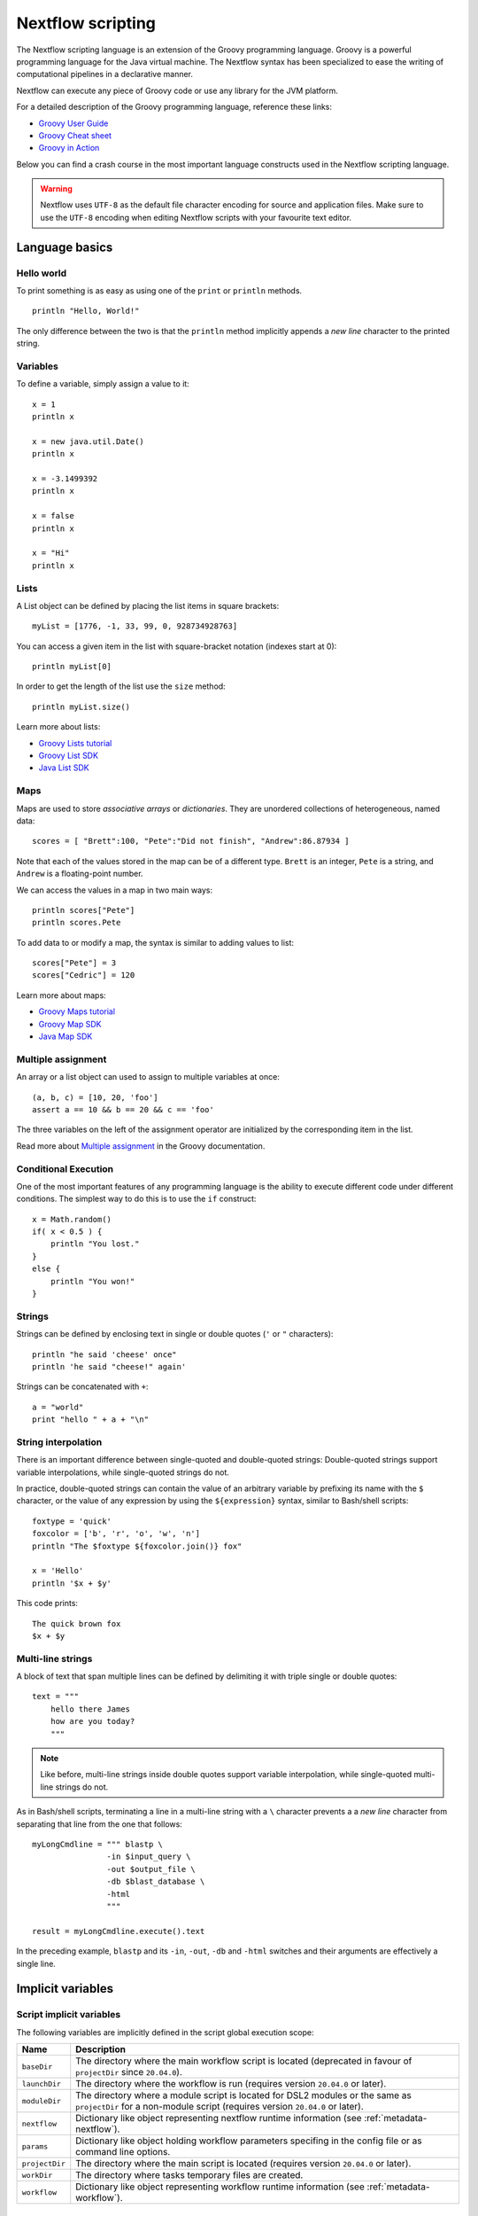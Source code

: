 .. _script-page:

******************
Nextflow scripting
******************


The Nextflow scripting language is an extension of the Groovy programming language.
Groovy is a powerful programming language for the Java virtual machine. The Nextflow
syntax has been specialized to ease the writing of computational pipelines in a declarative manner.

Nextflow can execute any piece of Groovy code or use any library for the JVM platform.

For a detailed description of the Groovy programming language, reference these links:

* `Groovy User Guide <http://groovy-lang.org/documentation.html>`_
* `Groovy Cheat sheet <http://www.cheat-sheets.org/saved-copy/rc015-groovy_online.pdf>`_
* `Groovy in Action <http://www.manning.com/koenig2/>`_


Below you can find a crash course in the most important language constructs used in the Nextflow scripting language.

.. warning:: Nextflow uses ``UTF-8`` as the default file character encoding for source and application files. Make sure
  to use the ``UTF-8`` encoding when editing Nextflow scripts with your favourite text editor.

Language basics
==================


Hello world
------------

To print something is as easy as using one of the ``print`` or ``println`` methods.
::

    println "Hello, World!"

The only difference between the two is that the ``println`` method implicitly appends a `new line` character
to the printed string.


Variables
----------

To define a variable, simply assign a value to it::

    x = 1
    println x

    x = new java.util.Date()
    println x

    x = -3.1499392
    println x

    x = false
    println x

    x = "Hi"
    println x


Lists
------

A List object can be defined by placing the list items in square brackets::

    myList = [1776, -1, 33, 99, 0, 928734928763]

You can access a given item in the list with square-bracket notation (indexes start at 0)::

    println myList[0]

In order to get the length of the list use the ``size`` method::

    println myList.size()


Learn more about lists:

* `Groovy Lists tutorial <http://groovy-lang.org/groovy-dev-kit.html#Collections-Lists>`_
* `Groovy List SDK <http://docs.groovy-lang.org/latest/html/groovy-jdk/java/util/List.html>`_
* `Java List SDK <http://docs.oracle.com/javase/7/docs/api/java/util/List.html>`_


Maps
-----

Maps are used to store `associative arrays` or `dictionaries`. They are unordered collections of heterogeneous, named data::

    scores = [ "Brett":100, "Pete":"Did not finish", "Andrew":86.87934 ]


Note that each of the values stored in the map can be of a different type. ``Brett`` is an integer, ``Pete`` is a string,
and ``Andrew`` is a floating-point number.

We can access the values in a map in two main ways::

    println scores["Pete"]
    println scores.Pete


To add data to or modify a map, the syntax is similar to adding values to list::

    scores["Pete"] = 3
    scores["Cedric"] = 120


Learn more about maps:

* `Groovy Maps tutorial <http://groovy-lang.org/groovy-dev-kit.html#Collections-Maps>`_
* `Groovy Map SDK <http://docs.groovy-lang.org/latest/html/groovy-jdk/java/util/Map.html>`_
* `Java Map SDK <http://docs.oracle.com/javase/7/docs/api/java/util/Map.html>`_


.. _script-multiple-assignment:

Multiple assignment
----------------------

An array or a list object can used to assign to multiple variables at once::

    (a, b, c) = [10, 20, 'foo']
    assert a == 10 && b == 20 && c == 'foo'

The three variables on the left of the assignment operator are initialized by the corresponding item in the list.

Read more about `Multiple assignment <http://www.groovy-lang.org/semantics.html#_multiple_assignment>`_ in the Groovy documentation.


Conditional Execution
----------------------

One of the most important features of any programming language is the ability to execute different code under
different conditions. The simplest way to do this is to use the ``if`` construct::

    x = Math.random()
    if( x < 0.5 ) {
        println "You lost."
    }
    else {
        println "You won!"
    }



Strings
-------

Strings can be defined by enclosing text in single or double quotes (``'`` or ``"`` characters)::

    println "he said 'cheese' once"
    println 'he said "cheese!" again'


Strings can be concatenated with ``+``::

    a = "world"
    print "hello " + a + "\n"


.. _string-interpolation:

String interpolation
--------------------

There is an important difference between single-quoted and double-quoted strings:
Double-quoted strings support variable interpolations, while single-quoted strings do not.

In practice, double-quoted strings can contain the value of an arbitrary variable by prefixing its name with the ``$`` character,
or the value of any expression by using the ``${expression}`` syntax, similar to Bash/shell scripts::

    foxtype = 'quick'
    foxcolor = ['b', 'r', 'o', 'w', 'n']
    println "The $foxtype ${foxcolor.join()} fox"

    x = 'Hello'
    println '$x + $y'

This code prints::

    The quick brown fox
    $x + $y


Multi-line strings
-------------------

A block of text that span multiple lines can be defined by delimiting it with triple single or double quotes::

    text = """
        hello there James
        how are you today?
        """

.. note:: Like before, multi-line strings inside double quotes support variable interpolation, while
   single-quoted multi-line strings do not.


As in Bash/shell scripts, terminating a line in a multi-line string with a ``\`` character prevents a
a `new line` character from separating that line from the one that follows::

    myLongCmdline = """ blastp \
                    -in $input_query \
                    -out $output_file \
                    -db $blast_database \
                    -html
                    """

    result = myLongCmdline.execute().text

In the preceding example, ``blastp`` and its ``-in``, ``-out``, ``-db`` and ``-html`` switches and
their arguments are effectively a single line.

.. _implicit-variables:

Implicit variables
==================

Script implicit variables
-------------------------

The following variables are implicitly defined in the script global execution scope:

=============== ========================
Name            Description
=============== ========================
``baseDir``     The directory where the main workflow script is located (deprecated in favour of ``projectDir`` since ``20.04.0``).
``launchDir``   The directory where the workflow is run (requires version ``20.04.0`` or later).
``moduleDir``   The directory where a module script is located for DSL2 modules or the same as ``projectDir`` for a non-module script (requires version ``20.04.0`` or later).
``nextflow``    Dictionary like object representing nextflow runtime information (see :ref:`metadata-nextflow`).
``params``      Dictionary like object holding workflow parameters specifing in the config file or as command line options.
``projectDir``  The directory where the main script is located (requires version ``20.04.0`` or later).
``workDir``     The directory where tasks temporary files are created.
``workflow``    Dictionary like object representing workflow runtime information (see :ref:`metadata-workflow`).
=============== ========================


Configuration implicit variables
--------------------------------

The following variables are implicitly defined in the Nextflow configuration file:

=============== ========================
Name            Description
=============== ========================
``baseDir``     The directory where the main workflow script is located (deprecated in favour of ``projectDir`` since ``20.04.0``).
``launchDir``   The directory where the workflow is run (requires version ``20.04.0`` or later).
``projectDir``  The directory where the main script is located (requires version ``20.04.0`` or later).
=============== ========================


Process implicit variables
--------------------------

In the process definition scope it's available the ``task`` implicit variable which allow accessing
the current task configuration directives. For examples::

    process foo {
      script:
      """
      some_tool --cpus $task.cpus --mem $task.memory
      """
    }


In the above snippet the ``task.cpus`` report the value for the :ref:`cpus directive<process-cpus>` and
the ``task.memory`` the current value for :ref:`memory directive<process-memory>` depending on the actual
setting given in the workflow configuration file.

See :ref:`Process directives <process-directives>` for details.


.. _script-closure:

Closures
=========

Briefly, a closure is a block of code that can be passed as an argument to a function.
Thus, you can define a chunk of code and then pass it around as if it were a string or an integer.

More formally, you can create functions that are defined as `first class objects`.

::

    square = { it * it }


The curly brackets around the expression ``it * it`` tells the script interpreter to treat this expression as code.
The `it` identifier is an implicit variable that represents the value that is passed to the function when it is invoked.

Once compiled the function object is assigned to the variable ``square`` as any other variable assignments shown previously.
Now we can do something like this::

    println square(9)

and get the value 81.


This is not very interesting until we find that we can pass the function ``square`` as an argument to other functions or methods.
Some built-in functions take a function like this as an argument. One example is the ``collect`` method on lists::

    [ 1, 2, 3, 4 ].collect(square)


This expression says: Create an array with the values 1, 2, 3 and 4, then call its ``collect`` method, passing in the
closure we defined above. The ``collect`` method runs through each item in the array, calls the closure on the item,
then puts the result in a new array, resulting in::

    [ 1, 4, 9, 16 ]


For more methods that you can call with closures as arguments, see the `Groovy GDK documentation <http://docs.groovy-lang.org/latest/html/groovy-jdk/>`_.


By default, closures take a single parameter called ``it``, but you can also create closures with multiple, custom-named parameters.
For example, the method ``Map.each()`` can take a closure with two arguments, to which it binds the `key` and the associated `value`
for each key-value pair in the ``Map``. Here, we use the obvious variable names ``key`` and ``value`` in our closure::


    printMapClosure = { key, value ->
        println "$key = $value"
    }

    [ "Yue" : "Wu", "Mark" : "Williams", "Sudha" : "Kumari" ].each(printMapClosure)


Prints::


    Yue=Wu
    Mark=Williams
    Sudha=Kumari

A closure has two other important features. First, it can access variables in the scope where it is defined,
so that it can `interact` with them.

Second, a closure can be defined in an `anonymous` manner, meaning that it is not given a name,
and is defined in the place where it needs to be used.

As an example showing both these features, see the following code fragment::

    myMap = ["China": 1 , "India" : 2, "USA" : 3]

    result = 0
    myMap.keySet().each( { result+= myMap[it] } )

    println result


Learn more about closures in the `Groovy documentation <http://groovy-lang.org/closures.html>`_

.. _script-regexp:

Regular expressions
====================

Regular expressions are the Swiss Army knife of text processing. They provide the programmer with the ability to match
and extract patterns from strings.

Regular expressions are available via the ``~/pattern/`` syntax and the ``=~`` and ``==~`` operators.

Use ``=~`` to check whether a given pattern occurs anywhere in a string::

    assert 'foo' =~ /foo/       // return TRUE
    assert 'foobar' =~ /foo/    // return TRUE


Use ``==~`` to check whether a string matches a given regular expression pattern exactly.
::

    assert 'foo' ==~ /foo/       // return TRUE
    assert 'foobar' ==~ /foo/    // return FALSE


It is worth noting that the ``~`` operator creates a Java ``Pattern`` object from the given string,
while the ``=~`` operator creates a Java ``Matcher`` object.
::

    x = ~/abc/
    println x.class
    // prints java.util.regex.Pattern

    y = 'some string' =~ /abc/
    println y.class
    // prints java.util.regex.Matcher


Regular expression support is imported from Java. Java's regular expression language and API is documented in the
`Pattern Java documentation <http://download.oracle.com/javase/7/docs/api/java/util/regex/Pattern.html>`_.

You may also be interested in this post: `Groovy: Don't Fear the RegExp <https://web.archive.org/web/20170621185113/http://www.naleid.com/blog/2008/05/19/dont-fear-the-regexp>`_.


String replacement
--------------------

To replace pattern occurrences in a given string, use the ``replaceFirst`` and ``replaceAll`` methods::

     x = "colour".replaceFirst(/ou/, "o")
     println x
     // prints: color

     y = "cheesecheese".replaceAll(/cheese/, "nice")
     println y
     // prints: nicenice



Capturing groups
----------------

You can match a pattern that includes groups.  First create a matcher object with the ``=~`` operator.
Then, you can index the matcher object to find the matches: ``matcher[0]`` returns a list representing the first match
of the regular expression in the string. The first list element is the string that matches the entire regular expression, and
the remaining elements are the strings that match each group.

Here's how it works::

    programVersion = '2.7.3-beta'
    m = programVersion =~ /(\d+)\.(\d+)\.(\d+)-?(.+)/

    assert m[0] ==  ['2.7.3-beta', '2', '7', '3', 'beta']
    assert m[0][1] == '2'
    assert m[0][2] == '7'
    assert m[0][3] == '3'
    assert m[0][4] == 'beta'



Applying some syntactic sugar, you can do the same in just one line of code::

    programVersion = '2.7.3-beta'
    (full, major, minor, patch, flavor) = (programVersion =~ /(\d+)\.(\d+)\.(\d+)-?(.+)/)[0]

    println full    // 2.7.3-beta
    println major   // 2
    println minor   // 7
    println patch   // 3
    println flavor  // beta


Removing part of a string
-------------------------

You can remove part of a ``String`` value using a regular expression pattern. The first match found is
replaced with an empty String::

    // define the regexp pattern
    wordStartsWithGr = ~/(?i)\s+Gr\w+/

    // apply and verify the result
    ('Hello Groovy world!' - wordStartsWithGr) == 'Hello world!'
    ('Hi Grails users' - wordStartsWithGr) == 'Hi users'


Remove the first 5-character word from a string::

    assert ('Remove first match of 5 letter word' - ~/\b\w{5}\b/) == 'Remove  match of 5 letter word'


Remove the first number with its trailing whitespace from a string::

    assert ('Line contains 20 characters' - ~/\d+\s+/) == 'Line contains characters'



.. _script-file-io:

Files and I/O
==============

To access and work with files, use the ``file`` method, which returns a file system object
given a file path string::

  myFile = file('some/path/to/my_file.file')


The ``file`` method can reference either `files` or `directories`, depending on what the string path refers to in the
file system.

When using the wildcard characters ``*``, ``?``, ``[]`` and ``{}``, the argument is interpreted as a `glob`_ path matcher
and the ``file`` method returns a list object holding the paths of files whose names match the specified pattern, or an
empty list if no match is found::

  listOfFiles = file('some/path/*.fa')

.. note:: Two asterisks (``**``) in a glob pattern works like ``*`` but matches any number of directory components in a
          file system path.

By default, wildcard characters do not match directories or hidden files. For example, if you want to include hidden
files in the result list, add the optional parameter ``hidden``::

  listWithHidden = file('some/path/*.fa', hidden: true)

Here are ``file``'s available options:

=============== ===================
Name            Description
=============== ===================
glob            When ``true`` interprets characters ``*``, ``?``, ``[]`` and ``{}`` as glob wildcards, otherwise handles them as normal characters (default: ``true``)
type            Type of paths returned, either ``file``, ``dir`` or ``any`` (default: ``file``)
hidden          When ``true`` includes hidden files in the resulting paths (default: ``false``)
maxDepth        Maximum number of directory levels to visit (default: `no limit`)
followLinks     When ``true`` follows symbolic links during directory tree traversal, otherwise treats them as files (default: ``true``)
checkIfExists   When ``true`` throws an exception of the specified path do not exist in the file system (default: ``false``)
=============== ===================


.. tip:: If you are a Java geek you will be interested to know that the ``file`` method returns a
  `Path <http://docs.oracle.com/javase/8/docs/api/java/nio/file/Path.html>`_ object, which allows
  you to use the usual methods you would in a Java program.

See also: :ref:`Channel.fromPath <channel-path>`.

.. _glob: http://docs.oracle.com/javase/tutorial/essential/io/fileOps.html#glob

Basic read/write
------------------

Given a file variable, declared using the ``file`` method as shown in the previous example, reading a file
is as easy as getting the value of the file's ``text`` property, which returns the file content
as a string value::

  print myFile.text


Similarly, you can save a string value to a file by simply assigning it to the file's ``text`` property::

  myFile.text = 'Hello world!'


.. note:: Existing file content is overwritten by the assignment operation, which also implicitly creates
          files that do not exist.

In order to append a string value to a file without erasing existing content, you can use the ``append`` method::

  myFile.append('Add this line\n')

Or use the `left shift` operator, a more idiomatic way to append text content to a file::

  myFile << 'Add a line more\n'


Binary data can managed in the same way, just using the file property ``bytes`` instead of ``text``. Thus, the following
example reads the file and returns its content as a byte array::

  binaryContent = myFile.bytes

Or you can save a byte array data buffer to a file, by simply writing::

  myFile.bytes = binaryBuffer


.. warning:: The above methods read and write ALL the file content at once, in a single variable or buffer. For this
  reason they are not suggested when dealing with big files, which require a more memory efficient approach, for example
  reading a file line by line or by using a fixed size buffer.


Read a file line by line
--------------------------

In order to read a text file line by line you can use the method ``readLines()`` provided by the file object, which
returns the file content as a list of strings::

    myFile = file('some/my_file.txt')
    allLines  = myFile.readLines()
    for( line : allLines ) {
        println line
    }


This can also be written in a more idiomatic syntax::

    file('some/my_file.txt')
        .readLines()
        .each { println it }


.. note:: The method ``readLines()`` reads all the file content at once and returns a list containing all the lines. For
  this reason, do not use it to read big files.


To process a big file, use the method ``eachLine``, which reads only a single line at a time into memory::

    count = 0
    myFile.eachLine {  str ->
            println "line ${count++}: $str"
        }



Advanced file reading operations
-----------------------------------

The classes ``Reader`` and ``InputStream`` provide fine control for reading text and binary files, respectively._


The method ``newReader`` creates a `Reader <http://docs.oracle.com/javase/7/docs/api/java/io/Reader.html>`_ object
for the given file that allows you to read the content as single characters, lines or arrays of characters::

    myReader = myFile.newReader()
    String line
    while( line = myReader.readLine() ) {
        println line
    }
    myReader.close()


The method ``withReader`` works similarly, but automatically calls the ``close`` method for you when you have finished
processing the file. So, the previous example can be written more simply as::

    myFile.withReader {
        String line
        while( line = it.readLine() ) {
            println line
        }
    }

The methods ``newInputStream`` and ``withInputStream`` work similarly. The main difference is that they create an
`InputStream <http://docs.oracle.com/javase/7/docs/api/java/io/InputStream.html>`_ object useful for writing binary
data.

Here are the most important methods for reading from files:

=============== ==============
Name            Description
=============== ==============
getText         Returns the file content as a string value
getBytes        Returns the file content as byte array
readLines       Reads the file line by line and returns the content as a list of strings
eachLine        Iterates over the file line by line, applying the specified :ref:`closure <script-closure>`
eachByte        Iterates over the file byte by byte, applying the specified :ref:`closure <script-closure>`
withReader      Opens a file for reading and lets you access it with a `Reader <http://docs.oracle.com/javase/7/docs/api/java/io/Reader.html>`_ object
withInputStream Opens a file for reading and lets you access it with an `InputStream <http://docs.oracle.com/javase/7/docs/api/java/io/InputStream.html>`_ object
newReader       Returns a `Reader <http://docs.oracle.com/javase/7/docs/api/java/io/Reader.html>`_ object to read a text file
newInputStream  Returns an `InputStream <http://docs.oracle.com/javase/7/docs/api/java/io/InputStream.html>`_ object to read a binary file
=============== ==============


Read the Java documentation for `Reader <http://docs.oracle.com/javase/7/docs/api/java/io/Reader.html>`_ and
`InputStream <http://docs.oracle.com/javase/7/docs/api/java/io/InputStream.html>`_ classes to learn more about
methods available for reading data from files.


Advanced file writing operations
----------------------------------

The ``Writer`` and ``OutputStream`` classes provide fine control for writing text and binary files,
respectively, including low-level operations for single characters or bytes, and support for big files.

For example, given two file objects ``sourceFile`` and ``targetFile``, the following code copies the
first file's content into the second file, replacing all ``U`` characters with ``X``::

    sourceFile.withReader { source ->
        targetFile.withWriter { target ->
            String line
            while( line=source.readLine() ) {
                target << line.replaceAll('U','X')
            }
        }
    }


Here are the most important methods for writing to files:

=================== ==============
Name                Description
=================== ==============
setText             Writes a string value to a file
setBytes            Writes a byte array to a file
write               Writes a string to a file, replacing any existing content
append              Appends a string value to a file without replacing existing content
newWriter           Creates a `Writer <http://docs.oracle.com/javase/7/docs/api/java/io/Writer.html>`_ object that allows you to save text data to a file
newPrintWriter      Creates a `PrintWriter <http://docs.oracle.com/javase/7/docs/api/java/io/PrintWriter.html>`_ object that allows you to write formatted text to a file
newOutputStream     Creates an `OutputStream <http://docs.oracle.com/javase/7/docs/api/java/io/OutputStream.html>`_ object that allows you to write binary data to a file
withWriter          Applies the specified closure to a `Writer <http://docs.oracle.com/javase/7/docs/api/java/io/Writer.html>`_ object, closing it when finished
withPrintWriter     Applies the specified closure to a `PrintWriter <http://docs.oracle.com/javase/7/docs/api/java/io/PrintWriter.html>`_ object, closing it when finished
withOutputStream    Applies the specified closure to an `OutputStream <http://docs.oracle.com/javase/7/docs/api/java/io/OutputStream.html>`_ object, closing it when finished
=================== ==============

Read the Java documentation for the `Writer <http://docs.oracle.com/javase/7/docs/api/java/io/Writer.html>`_,
`PrintWriter <http://docs.oracle.com/javase/7/docs/api/java/io/PrintWriter.html>`_ and
`OutputStream <http://docs.oracle.com/javase/7/docs/api/java/io/OutputStream.html>`_ classes to learn more about
methods available for writing data to files.


List directory content
----------------------

Let's assume that you need to walk through a directory of your choice. You can define the ``myDir`` variable
that points to it::

    myDir = file('any/path')

The simplest way to get a directory list is by using the methods ``list`` or ``listFiles``,
which return a collection of first-level elements (files and directories) of a directory::

    allFiles = myDir.list()
    for( def file : allFiles ) {
        println file
    }

.. note:: The only difference between ``list`` and ``listFiles`` is that the former returns a list of strings, and the latter a
   list of file objects that allow you to access file metadata, e.g. size, last modified time, etc.


The ``eachFile`` method allows you to iterate through the first-level elements only
(just like ``listFiles``). As with other `each-` methods, ``eachFiles`` takes a closure as a parameter::

    myDir.eachFile { item ->
        if( item.isFile() ) {
            println "${item.getName()} - size: ${item.size()}"
        }
        else if( item.isDirectory() ) {
            println "${item.getName()} - DIR"
        }
    }


Several variants of the above method are available. See the table below for a complete list.

=================== ==================
Name                Description
=================== ==================
eachFile            Iterates through first-level elements (files and directories). `Read more <http://docs.groovy-lang.org/latest/html/groovy-jdk/java/io/File.html#eachFile(groovy.io.FileType,%20groovy.lang.Closure)>`_
eachDir             Iterates through first-level directories only. `Read more <http://docs.groovy-lang.org/latest/html/groovy-jdk/java/io/File.html#eachDir(groovy.lang.Closure)>`_
eachFileMatch       Iterates through files and dirs whose names match the given filter. `Read more <http://docs.groovy-lang.org/latest/html/groovy-jdk/java/io/File.html#eachFileMatch(java.lang.Object,%20groovy.lang.Closure)>`_
eachDirMatch        Iterates through directories whose names match the given filter. `Read more <http://docs.groovy-lang.org/latest/html/groovy-jdk/java/io/File.html#eachDirMatch(java.lang.Object,%20groovy.lang.Closure)>`_
eachFileRecurse     Iterates through directory elements depth-first. `Read more <http://docs.groovy-lang.org/latest/html/groovy-jdk/java/io/File.html#eachFileRecurse(groovy.lang.Closure)>`_
eachDirRecurse      Iterates through directories depth-first (regular files are ignored). `Read more <http://docs.groovy-lang.org/latest/html/groovy-jdk/java/io/File.html#eachDirRecurse(groovy.lang.Closure)>`_
=================== ==================


See also: Channel :ref:`channel-path` method.


Create directories
------------------

Given a file variable representing a nonexistent directory, like the following::

  myDir = file('any/path')

the method ``mkdir`` creates a directory at the given path, returning ``true`` if the directory is created
successfully, and ``false`` otherwise::

   result = myDir.mkdir()
   println result ? "OK" : "Cannot create directory: $myDir"

.. note:: If the parent directories do not exist, the above method will fail and return ``false``.

The method ``mkdirs`` creates the directory named by the file object, including any nonexistent parent directories::

    myDir.mkdirs()


Create links
------------

Given a file, the method ``mklink`` creates a *file system link* for that file using the path specified as a parameter::

  myFile = file('/some/path/file.txt')
  myFile.mklink('/user/name/link-to-file.txt')


Table of optional parameters:

==================  ================
Name                Description
==================  ================
hard                When ``true`` creates a *hard* link, otherwise creates a *soft* (aka *symbolic*) link. (default: ``false``)
overwrite           When ``true`` overwrites any existing file with the same name, otherwise throws a `FileAlreadyExistsException <http://docs.oracle.com/javase/8/docs/api/java/nio/file/FileAlreadyExistsException.html>`_ (default: ``false``)
==================  ================


Copy files
----------

The method ``copyTo`` copies a file into a new file or into a directory, or copie a directory to a new
directory::

  myFile.copyTo('new_name.txt')


.. note:: If the target file already exists, it will be replaced by the new one. Note also that, if the target is
  a directory, the source file will be copied into that directory, maintaining the file's original name.


When the source file is a directory, all its content is copied to the target directory::

  myDir = file('/some/path')
  myDir.copyTo('/some/new/path')


  If the target path does not exist, it will be created automatically.

.. tip:: The ``copyTo`` method mimics the semantics of the Linux command ``cp -r <source> <target>``, with the
         following caveat: While Linux tools often treat paths ending with a slash (e.g. ``/some/path/name/``)
         as directories, and those not (e.g. ``/some/path/name``) as regular files, Nextflow (due to its use of
         the Java files API) views both these paths as the same file system object. If the path exists, it is
         handled according to its actual type (i.e. as a regular file or as a directory). If the path does not
         exist, it is treated as a regular file, with any missing parent directories created automatically.



Move files
----------

You can move a file by using the method ``moveTo``::

  myFile = file('/some/path/file.txt')
  myFile.moveTo('/another/path/new_file.txt')


.. note:: When a file with the same name as the target already exists, it will be replaced by the source. Note
          also that, when the target is a directory, the file will be moved to (or within) that directory,
          maintaining the file's original name.

When the source is a directory, all the directory content is moved to the target directory::

  myDir = file('/any/dir_a')
  myDir.moveTo('/any/dir_b')


Please note that the result of the above example depends on the existence of the target directory. If the target
directory exists, the source is moved into the target directory, resulting in the path::

  /any/dir_b/dir_a

If the target directory does not exist, the source is just renamed to the target name, resulting in the path::

  /any/dir_b


.. tip:: The ``moveTo`` method mimics the semantics of the Linux command ``mv <source> <target>``, with the
         same caveat as that given for ``copyTo``, above.


Rename files
------------

You can rename a file or directory by simply using the ``renameTo`` file method::

  myFile = file('my_file.txt')
  myFile.renameTo('new_file_name.txt')


Delete files
------------

The file method ``delete`` deletes the file or directory at the given path, returning ``true`` if the
operation succeeds, and ``false`` otherwise::

  myFile = file('some/file.txt')
  result = myFile.delete()
  println result ? "OK" : "Can delete: $myFile"


.. note:: This method deletes a directory ONLY if it does not contain any files or sub-directories. To
          delete a directory and ALL its content (i.e. removing all the files and sub-directories it may
          contain), use the method ``deleteDir``.


Check file attributes
---------------------

The following methods can be used on a file variable created by using the ``file`` method:

==================  ================
Name                Description
==================  ================
getName             Gets the file name e.g. ``/some/path/file.txt`` -> ``file.txt``
getBaseName         Gets the file name without its extension e.g. ``/some/path/file.tar.gz`` -> ``file.tar``
getSimpleName       Gets the file name without any extension e.g. ``/some/path/file.tar.gz`` -> ``file``
getExtension        Gets the file extension e.g. ``/some/path/file.txt`` -> ``txt``
getParent           Gets the file parent path e.g. ``/some/path/file.txt`` -> ``/some/path``
size                Gets the file size in bytes
exists              Returns ``true`` if the file exists, or ``false`` otherwise
isEmpty             Returns ``true`` if the file is zero length or does not exist, ``false`` otherwise
isFile              Returns ``true`` if it is a regular file e.g. not a directory
isDirectory         Returns ``true`` if the file is a directory
isHidden            Returns ``true`` if the file is hidden
lastModified        Returns the file last modified timestamp i.e. a long as Linux epoch time
==================  ================


For example, the following line prints a file name and size::

  println "File ${myFile.getName() size: ${myFile.size()}"


.. tip:: The invocation of any method name starting with the ``get`` prefix can be shortcut
    omitting the `get` prefix and ending ``()`` parentheses. Therefore writing ``myFile.getName()``
    is exactly the same of ``myFile.name`` and ``myFile.getBaseName()`` is the same of ``myFile.baseName``
    and so on.


Get and modify file permissions
-------------------------------

Given a file variable representing a file (or directory), the method ``getPermissions`` returns a
9-character string representing the file's permissions using the
`Linux symbolic notation <http://en.wikipedia.org/wiki/File_system_permissions#Symbolic_notation>`_
e.g. ``rw-rw-r--``::

    permissions = myFile.getPermissions()


Similarly, the method ``setPermissions`` sets the file's permissions using the same notation::

    myFile.setPermissions('rwxr-xr-x')


A second version of the ``setPermissions`` method sets a file's permissions given three digits representing,
respectively, the `owner`, `group` and `other` permissions::

    myFile.setPermissions(7,5,5)


Learn more about `File permissions numeric notation <http://en.wikipedia.org/wiki/File_system_permissions#Numeric_notation>`_.

HTTP/FTP files
--------------

Nextflow provides transparent integration of HTTP/S and FTP protocols for handling remote resources
as local file system objects. Simply specify the resource URL as the argument of the `file` object::

    pdb = file('http://files.rcsb.org/header/5FID.pdb')

Then, you can access it as a local file as described in the previous sections::

    println pdb.text

The above one-liner prints the content of the remote PDB file. Previous sections provide code examples
showing how to stream or copy the content of files.

.. note:: Write and list operations are not supported for HTTP/S and FTP files.


Counting records
----------------

countLines
^^^^^^^^^^

The ``countLines`` methods counts the lines in a text files.
::

    def sample = file('/data/sample.txt')
    println sample.countLines()


Files whose name ends with the ``.gz`` suffix are expected to be GZIP compressed and
automatically uncompressed.

countFasta
^^^^^^^^^^

The ``countFasta`` method counts the number of records in `FASTA <https://en.wikipedia.org/wiki/FASTA_format>`_
formatted file.
::

    def sample = file('/data/sample.fasta')
    println sample.countFasta()

Files whose name ends with the ``.gz`` suffix are expected to be GZIP compressed and
automatically uncompressed.

countFastq
^^^^^^^^^^

The ``countFastq`` method counts the number of records in a `FASTQ <https://en.wikipedia.org/wiki/FASTQ_format>`_
formatted file.
::

    def sample = file('/data/sample.fastq')
    println sample.countFastq()

Files whose name ends with the ``.gz`` suffix are expected to be GZIP compressed and
automatically uncompressed.


